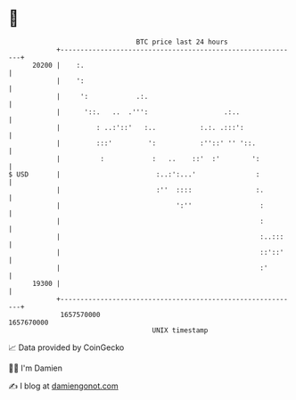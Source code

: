 * 👋

#+begin_example
                                   BTC price last 24 hours                    
               +------------------------------------------------------------+ 
         20200 |    :.                                                      | 
               |    ':                                                      | 
               |     ':            .:.                                      | 
               |      '::.   ..  .''':                   .:..               | 
               |         : ..:'::'   :..           :.:. .:::':              | 
               |         :::'         ':           :''::' '' '::.           | 
               |          :            :   ..    ::'  :'        ':          | 
   $ USD       |                        :..:':...'               :          | 
               |                        :''  ::::                :.         | 
               |                             ':''                 :         | 
               |                                                  :         | 
               |                                                  :..:::    | 
               |                                                  ::'::'    | 
               |                                                  :'        | 
         19300 |                                                            | 
               +------------------------------------------------------------+ 
                1657570000                                        1657670000  
                                       UNIX timestamp                         
#+end_example
📈 Data provided by CoinGecko

🧑‍💻 I'm Damien

✍️ I blog at [[https://www.damiengonot.com][damiengonot.com]]

